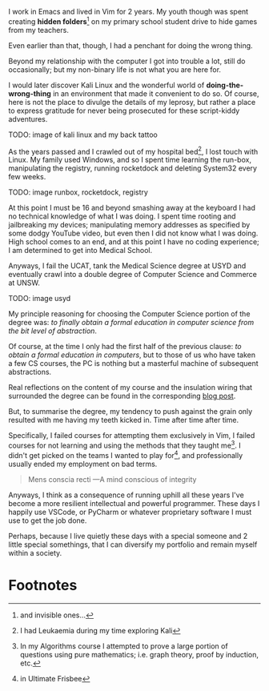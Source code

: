 I work in Emacs and lived in Vim for 2 years. My youth though was spent creating *hidden folders*[fn:1] on my primary school student drive to hide games from my teachers.

Even earlier than that, though, I had a penchant for doing the wrong thing.

Beyond my relationship with the computer I got into trouble a lot, still do occasionally; but my non-binary life is not what you are here for.

I would later discover Kali Linux and the wonderful world of *doing-the-wrong-thing* in an environment that made it convenient to do so. Of course, here is not the place to divulge the details of my leprosy, but rather a place to express gratitude for never being prosecuted for these script-kiddy adventures.

TODO: image of kali linux and my back tattoo

As the years passed and I crawled out of my hospital bed[fn:2], I lost touch with Linux. My family used Windows, and so I spent time learning the run-box, manipulating the registry, running rocketdock and deleting System32 every few weeks.

TODO: image runbox, rocketdock, registry

At this point I must be 16 and beyond smashing away at the keyboard I had no technical knowledge of what I was doing. I spent time rooting and jailbreaking my devices; manipulating memory addresses as specified by some dodgy YouTube video, but even then I did not know what I was doing.
High school comes to an end, and at this point I have no coding experience; I am determined to get into Medical School.

Anyways, I fail the UCAT, tank the Medical Science degree at USYD and eventually crawl into a double degree of Computer Science and Commerce at UNSW.

TODO: image usyd

My principle reasoning for choosing the Computer Science portion of the degree was: /to finally obtain a formal education in computer science from the bit level of abstraction/.

Of course, at the time I only had the first half of the previous clause: /to obtain a formal education in computers/, but to those of us who have taken a few CS courses, the PC is nothing but a masterful machine of subsequent abstractions.

Real reflections on the content of my course and the insulation wiring that surrounded the degree can be found in the corresponding [[/blog/ugrad-unsw][blog post]].

But, to summarise the degree, my tendency to push against the grain only resulted with me having my teeth kicked in. Time after time after time.

Specifically, I failed courses for attempting them exclusively in Vim, I failed courses for not learning and using the methods that they taught me[fn:3]. I didn't get picked on the teams I wanted to play for[fn:4], and professionally usually ended my employment on bad terms.

#+BEGIN_QUOTE
Mens conscia recti ---A mind conscious of integrity
#+END_QUOTE

Anyways, I think as a consequence of running uphill all these years I've become a more resilient intellectual and powerful programmer. These days I happily use VSCode, or PyCharm or whatever proprietary software I must use to get the job done.

Perhaps, because I live quietly these days with a special someone and 2 little special somethings, that I can diversify my portfolio and remain myself within a society.

* Footnotes
[fn:4] in Ultimate Frisbee 

[fn:3] In my Algorithms course I attempted to prove a large portion of questions using pure mathematics; i.e. graph theory, proof by induction, etc. 
[fn:2] I had Leukaemia during my time exploring Kali 

[fn:1] and invisible ones... 
